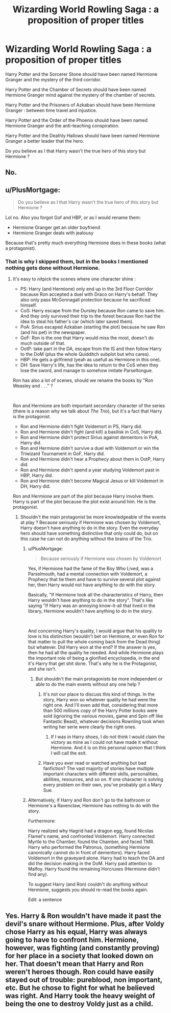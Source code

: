 #+TITLE: Wizarding World Rowling Saga : a proposition of proper titles

* Wizarding World Rowling Saga : a proposition of proper titles
:PROPERTIES:
:Author: sebo1715
:Score: 0
:DateUnix: 1622153682.0
:DateShort: 2021-May-28
:FlairText: Discussion
:END:
Harry Potter and the Sorcerer Stone should have been named Hermione Granger and the mystery of the third corridor.

Harry Potter and the Chamber of Secrets should have been named Hermione Granger mind against the mystery of the chamber of secrets.

Harry Potter and the Prisoners of Azkaban should have been Hermione Granger : between time travel and injustice.

Harry Potter and the Order of the Phoenix should have been named Hermione Granger and the anti-teaching conspiration.

Harry Potter and the Deathly Hallows should have been named Hermione Granger a better leader that the hero.

Do you believe as I that Harry wasn't the true hero of this story but Hermione ?


** No.
:PROPERTIES:
:Author: Welfycat
:Score: 15
:DateUnix: 1622154718.0
:DateShort: 2021-May-28
:END:


** u/PlusMortgage:
#+begin_quote
  Do you believe as I that Harry wasn't the true hero of this story but Hermione ?
#+end_quote

Lol no. Also you forgot Gof and HBP, or as I would rename them:

- Hermione Granger get an older boyfriend
- Hermione Granger deals with jealousy

Because that's pretty much everything Hermione does in these books (what a protagonist).
:PROPERTIES:
:Author: PlusMortgage
:Score: 7
:DateUnix: 1622156795.0
:DateShort: 2021-May-28
:END:

*** That is why I skipped them, but in the books I mentioned nothing gets done without Hermione.
:PROPERTIES:
:Author: sebo1715
:Score: -5
:DateUnix: 1622157131.0
:DateShort: 2021-May-28
:END:

**** It's easy to nitpick the scenes where one character shine :

- PS: Harry (and Hermione) only end up in the 3rd Floor Corridor because Ron accepted a duel with Draco on Harry's behalf. They also only pass McGonnagall protection because he sacrificed himself.
- CoS: Harry escape from the Dursley because Ron came to save him. And they only survived their trip to the forest because Ron had the idea to steal his father's car (which later saved them).
- PoA: Sirius escaped Azkaban (starting the plot) because he saw Ron (and his pet) in the newspaper.
- GoF: Ron is the one that Harry would miss the most, doesn't do much outside of that.
- OotP: take part in the DA, escape from the IS and then follow Harry to the DoM (plus the whole Quidditch subplot but who cares).
- HBP: He gets a girlfriend (yeah as usefull as Hermione in this one).
- DH: Save Harry's life, has the idea to return to the CoS when they lose the sword, and manage to somehow imitate Parseltongue.

Ron has also a lot of scenes, should we rename the books by "Ron Weasley and . . ." ?

​

Ron and Hermione are both important secondary character of the series (there is a reason why we talk about /The Trio/), but it's a fact that Harry is the protagonist.

- Ron and Hermione didn't fight Voldemort in PS, Harry did.
- Ron and Hermione didn't fight (and kill) a basilisk in CoS, Harry did.
- Ron and Hermione didn't protect Sirius against dementors in PoA, Harry did.
- Ron and Hermione didn't survive a duel with Voldemort or win the Triwizard Tournament in GoF, Harry did.
- Ron and Hermione didn't hear a Prophecy about them in OotP, Harry did.
- Ron and Hermione didn't spend a year studying Voldemort past in HBP, Harry did.
- Ron and Hermione didn't become Magical Jesus or kill Voldemort in DH, Harry did.

Ron and Hermione are part of the plot because Harry involve them. Harry is part of the plot because the plot exist around him. He is the protagonist.
:PROPERTIES:
:Author: PlusMortgage
:Score: 5
:DateUnix: 1622158810.0
:DateShort: 2021-May-28
:END:

***** Shouldn't the main protagonist be more knowledgeable of the events at play ? Because seriously if Hermione was chosen by Voldemort, Harry doesn't have anything to do in the story. Even the everyday hero should have something distinctive that only could do, but on this case he can not do anything without the brains of the Trio.
:PROPERTIES:
:Author: sebo1715
:Score: -7
:DateUnix: 1622159046.0
:DateShort: 2021-May-28
:END:

****** u/PlusMortgage:
#+begin_quote
  Because seriously if Hermione was chosen by Voldemort
#+end_quote

Yes, if Hermione had the fame of the Boy Who Lived, was a Parselmouth, had a mental connection with Voldemort, a Prophecy that tie them and have to survive several plot against her, then Harry would not have anything to do with the story.

Basically, "If Hermione took all the characteristics of Harry, then Harry wouldn't have anything to do in the story". That's like saying "If Harry was an annoying know-it-all that lived in the library, Hermione wouldn't have anything to do in the story.

​

And concerning Harry's quality, I would argue that his quality to love is his distinction (wouldn't bet on Hermione, or even Ron for that matter to pull the whole coming back from the Dead thing) but whatever. Did Harry won at the end? If the answer is yes, then he had all the quality he needed. And while Hermione plays the important role of being a glorified encyclopedia, in the end it's Harry that get shit done. That's why he is the Protagonist, and she isn't.
:PROPERTIES:
:Author: PlusMortgage
:Score: 8
:DateUnix: 1622159731.0
:DateShort: 2021-May-28
:END:

******* But shouldn't the main protagonists be more independent or able to do the main events without any one help ?
:PROPERTIES:
:Author: sebo1715
:Score: -5
:DateUnix: 1622159949.0
:DateShort: 2021-May-28
:END:

******** It's not our place to discuss this kind of things. In the story, Harry won so whatever quality he had were the right one. And I'll even add that, considering that more than 500 millions copy of the Harry Potter books were sold (ignoring the various movies, game and Spin off like Fantastic Beast), whatever decisions Rownling took when writing her serie were clearly the right ones.
:PROPERTIES:
:Author: PlusMortgage
:Score: 5
:DateUnix: 1622160424.0
:DateShort: 2021-May-28
:END:

********* If I was in Harry shoes, I do not think I would claim the victory as mine as I could not have made it without Hermione. And it is on this personal opinion that I think I will call the exit.
:PROPERTIES:
:Author: sebo1715
:Score: -1
:DateUnix: 1622160618.0
:DateShort: 2021-May-28
:END:


******** Have you ever read or watched anything but bad fanfiction? The vast majority of stories have multiple important characters with different skills, personalities, abilities, resources, and so on. If one character is solving every problem on their own, you've probably got a Mary Sue.
:PROPERTIES:
:Author: TheLetterJ0
:Score: 5
:DateUnix: 1622162180.0
:DateShort: 2021-May-28
:END:


****** Alternatively, if Harry and Ron don't go to the bathroom or Hermione's a Ravenclaw, Hermione has nothing to do with the story.

Furthermore:

Harry realized why Hagrid had a dragon egg, found Nicolas Flamel's name, and confronted Voldemort. Harry connected Myrtle to the Chamber, found the Chamber, and faced TMR. Harry who performed the Patronus, (something Hermione canonically cannot do in front of dementors). Harry faced Voldemort in the graveyard alone. Harry had to teach the DA and did the decision making in the DoM. Harry paid attention to Malfoy. Harry found the remaining Horcruxes (Hermione didn't find any).

To suggest Harry (and Ron) couldn't do anything without Hermione, suggests you should re-read the books again.

Edit: a sentence
:PROPERTIES:
:Author: Ash_Lestrange
:Score: 5
:DateUnix: 1622160772.0
:DateShort: 2021-May-28
:END:


** Yes. Harry & Ron wouldn't have made it past the devil's snare without Hermione. Plus, after Voldy chose Harry as his equal, Harry was always going to have to confront him. Hermione, however, was fighting (and constantly proving) for her place in a society that looked down on her. That doesn't mean that Harry and Ron weren't heroes though. Ron could have easily stayed out of trouble: pureblood, non important, etc. But he chose to fight for what he believed was right. And Harry took the heavy weight of being the one to destroy Voldy just as a child.
:PROPERTIES:
:Author: an1095
:Score: -5
:DateUnix: 1622156012.0
:DateShort: 2021-May-28
:END:

